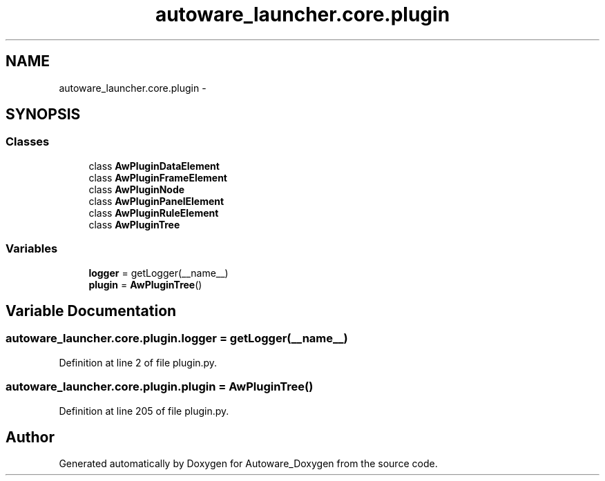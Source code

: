 .TH "autoware_launcher.core.plugin" 3 "Fri May 22 2020" "Autoware_Doxygen" \" -*- nroff -*-
.ad l
.nh
.SH NAME
autoware_launcher.core.plugin \- 
.SH SYNOPSIS
.br
.PP
.SS "Classes"

.in +1c
.ti -1c
.RI "class \fBAwPluginDataElement\fP"
.br
.ti -1c
.RI "class \fBAwPluginFrameElement\fP"
.br
.ti -1c
.RI "class \fBAwPluginNode\fP"
.br
.ti -1c
.RI "class \fBAwPluginPanelElement\fP"
.br
.ti -1c
.RI "class \fBAwPluginRuleElement\fP"
.br
.ti -1c
.RI "class \fBAwPluginTree\fP"
.br
.in -1c
.SS "Variables"

.in +1c
.ti -1c
.RI "\fBlogger\fP = getLogger(__name__)"
.br
.ti -1c
.RI "\fBplugin\fP = \fBAwPluginTree\fP()"
.br
.in -1c
.SH "Variable Documentation"
.PP 
.SS "autoware_launcher\&.core\&.plugin\&.logger = getLogger(__name__)"

.PP
Definition at line 2 of file plugin\&.py\&.
.SS "autoware_launcher\&.core\&.plugin\&.plugin = \fBAwPluginTree\fP()"

.PP
Definition at line 205 of file plugin\&.py\&.
.SH "Author"
.PP 
Generated automatically by Doxygen for Autoware_Doxygen from the source code\&.
